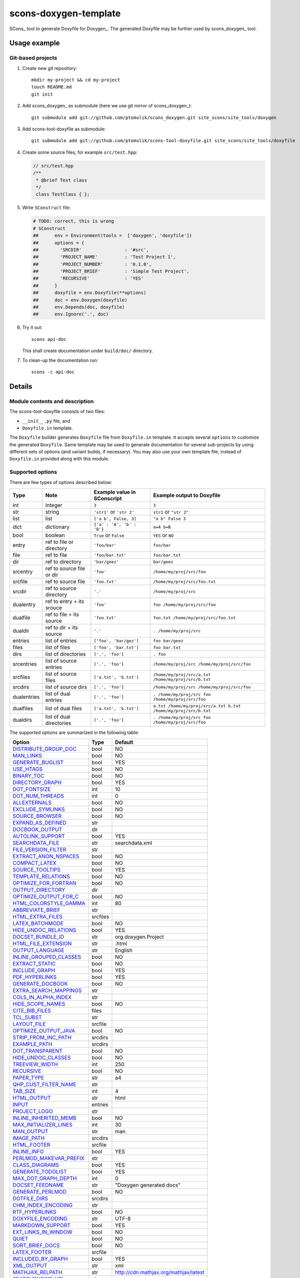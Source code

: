 scons-doxygen-template
======================

SCons_ tool to generate Doxyfile for Doxygen_. The generated Doxyfile may be
further used by scons_doxygen_ tool.

Usage example
-------------

Git-based projects
^^^^^^^^^^^^^^^^^^

#. Create new git repository::

      mkdir my-project && cd my-project
      touch README.md
      git init

#. Add scons_doxygen_ as submodule (here we use git mirror of scons_doxygen_)::

      git submodule add git://github.com/ptomulik/scons_doxygen.git site_scons/site_tools/doxygen

#. Add scons-tool-doxyfile as submodule::

      git submodule add git://github.com/ptomulik/scons-tool-doxyfile.git site_scons/site_tools/doxyfile

#. Create some source files, for example ``src/test.hpp``:

   .. code-block:: cpp

      // src/test.hpp
      /**
       * @brief Test class
       */
       class TestClass { };

#. Write ``SConstruct`` file:

   .. code-block:: python

    # TODO: correct, this is wrong
    # SConstruct
    ##      env = Environment(tools =  ['doxygen', 'doxyfile'])
    ##      options = {
    ##        'SRCDIR'                : '#src',
    ##        'PROJECT_NAME'          : 'Test Project 1',
    ##        'PROJECT_NUMBER'        : '0.1.0',
    ##        'PROJECT_BRIEF'         : 'Simple Test Project',
    ##        'RECURSIVE'             : 'YES'
    ##      }
    ##      doxyfile = env.Doxyfile(**options)
    ##      doc = env.Doxygen(doxyfile)
    ##      env.Depends(doc, doxyfile)
    ##      env.Ignore('.', doc)

#. Try it out::

      scons api-doc

   This shall create documentation under ``build/doc/`` directory.

#. To clean-up the documentation run::

      scons -c api-doc


Details
-------

Module contents and description
^^^^^^^^^^^^^^^^^^^^^^^^^^^^^^^

The scons-tool-doxyfile consists of two files:

* ``__init__.py`` file, and
* ``Doxyfile.in`` template.

The ``Doxyfile`` builder generates ``Doxyfile`` file from ``Doxyfile.in``
template. It accepts several ``options`` to customize the generated
``Doxyfile``. Same template may be used to generate documentation for several
sub-projects by using different sets of options (and variant builds, if
necessary). You may also use your own template file, instead of ``Doxyfile.in``
provided along with this module.


Supported options
^^^^^^^^^^^^^^^^^

There are few types of options described below:

=========== ========================= =========================== ===============================================================
Type        Note                      Example value in SConscript Example output to Doxyfile
=========== ========================= =========================== ===============================================================
int         integer                   ``3``                       ``3``
str         string                    ``'str1'`` or ``'str 2'``   ``str1`` or ``"str 2"``
list        list                      ``['a b', False, 3]``       ``"a b" False 3``
dict        dictionary                ``{'a' : 'A', 'b' : 'B'}``  ``a=A b=B``
bool        boolean                   ``True`` or ``False``       ``YES`` or ``NO``
entry       ref to file or directory  ``'foo/bar'``               ``foo/bar``
file        ref to file               ``'foo/bar.txt'``           ``foo/bar.txt``
dir         ref to directory          ``'bar/geez'``              ``bar/geez``
srcentry    ref to source file or dir ``'foo'``                   ``/home/my/proj/src/foo``
srcfile     ref to source file        ``'foo.txt'``               ``/home/my/proj/src/foo.txt``
srcdir      ref to source directory   ``'.'``                     ``/home/my/proj/src``
dualentry   ref to entry + its srouce ``'foo'``                   ``foo /home/my/proj/src/foo``
dualfile    ref to file + its source  ``'foo.txt'``               ``foo.txt /home/my/proj/src/foo.txt``
dualdir     ref to dir + its source   ``'.'``                     ``. /home/my/proj/src``
entries     list of entries           ``['foo', 'bar/gez']``      ``foo bar/geez``
files       list of files             ``['foo', 'bar.txt']``      ``foo bar.txt``
dirs        list of directories       ``['.', 'foo']``            ``. foo``
srcentries  list of source entries    ``['.', 'foo']``            ``/home/my/proj/src /home/my/proj/src/foo``
srcfiles    list of source files      ``['a.txt', 'b.txt']``      ``/home/my/proj/src/a.txt /home/my/proj/src/b.txt``
srcdirs     list of source dirs       ``['.', 'foo']``            ``/home/my/proj/src /home/my/proj/src/foo``
dualentries list of dual entries      ``['.', 'foo']``            ``. /home/my/proj/src foo /home/my/proj/src/foo``
dualfiles   list of dual files        ``['a.txt', 'b.txt']``      ``a.txt /home/my/proj/src/a.txt b.txt /home/my/proj/src/b.txt``
dualdirs    list of dual directories  ``['.', 'foo']``            ``. /home/my/proj/src foo /home/my/proj/src/foo``
=========== ========================= =========================== ===============================================================



The supported options are summarized in the following table:

======================== ======== =====================================
Option                   Type     Default
======================== ======== =====================================
DISTRIBUTE_GROUP_DOC_    bool     NO
MAN_LINKS_               bool     NO
GENERATE_BUGLIST_        bool     YES
USE_HTAGS_               bool     NO
BINARY_TOC_              bool     NO
DIRECTORY_GRAPH_         bool     YES
DOT_FONTSIZE_            int      10
DOT_NUM_THREADS_         int      0
ALLEXTERNALS_            bool     NO
EXCLUDE_SYMLINKS_        bool     NO
SOURCE_BROWSER_          bool     NO
EXPAND_AS_DEFINED_       str
DOCBOOK_OUTPUT_          dir
AUTOLINK_SUPPORT_        bool     YES
SEARCHDATA_FILE_         str      searchdata.xml
FILE_VERSION_FILTER_     str
EXTRACT_ANON_NSPACES_    bool     NO
COMPACT_LATEX_           bool     NO
SOURCE_TOOLTIPS_         bool     YES
TEMPLATE_RELATIONS_      bool     NO
OPTIMIZE_FOR_FORTRAN_    bool     NO
OUTPUT_DIRECTORY_        dir
OPTIMIZE_OUTPUT_FOR_C_   bool     NO
HTML_COLORSTYLE_GAMMA_   int      80
ABBREVIATE_BRIEF_        str
HTML_EXTRA_FILES_        srcfiles
LATEX_BATCHMODE_         bool     NO
HIDE_UNDOC_RELATIONS_    bool     YES
DOCSET_BUNDLE_ID_        str      org.doxygen.Project
HTML_FILE_EXTENSION_     str      .html
OUTPUT_LANGUAGE_         str      English
INLINE_GROUPED_CLASSES_  bool     NO
EXTRACT_STATIC_          bool     NO
INCLUDE_GRAPH_           bool     YES
PDF_HYPERLINKS_          bool     YES
GENERATE_DOCBOOK_        bool     NO
EXTRA_SEARCH_MAPPINGS_   str
COLS_IN_ALPHA_INDEX_     str
HIDE_SCOPE_NAMES_        bool     NO
CITE_BIB_FILES_          files
TCL_SUBST_               str
LAYOUT_FILE_             srcfile
OPTIMIZE_OUTPUT_JAVA_    bool     NO
STRIP_FROM_INC_PATH_     srcdirs
EXAMPLE_PATH_            srcdirs
DOT_TRANSPARENT_         bool     NO
HIDE_UNDOC_CLASSES_      bool     NO
TREEVIEW_WIDTH_          int      250
RECURSIVE_               bool     NO
PAPER_TYPE_              str      a4
QHP_CUST_FILTER_NAME_    str
TAB_SIZE_                int      4
HTML_OUTPUT_             str      html
INPUT_                   entries
PROJECT_LOGO_            str
INLINE_INHERITED_MEMB_   bool     NO
MAX_INITIALIZER_LINES_   int      30
MAN_OUTPUT_              str      man
IMAGE_PATH_              srcdirs
HTML_FOOTER_             srcfile
INLINE_INFO_             bool     YES
PERLMOD_MAKEVAR_PREFIX_  str
CLASS_DIAGRAMS_          bool     YES
GENERATE_TODOLIST_       bool     YES
MAX_DOT_GRAPH_DEPTH_     int      0
DOCSET_FEEDNAME_         str      "Doxygen generated docs"
GENERATE_PERLMOD_        bool     NO
DOTFILE_DIRS_            srcdirs
CHM_INDEX_ENCODING_      str
RTF_HYPERLINKS_          bool     NO
DOXYFILE_ENCODING_       str      UTF-8
MARKDOWN_SUPPORT_        bool     YES
EXT_LINKS_IN_WINDOW_     bool     NO
QUIET_                   bool     NO
SORT_BRIEF_DOCS_         bool     NO
LATEX_FOOTER_            srcfile
INCLUDED_BY_GRAPH_       bool     YES
XML_OUTPUT_              str      xml
MATHJAX_RELPATH_         str      http://cdn.mathjax.org/mathjax/latest
SEARCHENGINE_URL_        str
GENERATE_LATEX_          bool     YES
XML_SCHEMA_              str
CREATE_SUBDIRS_          bool     NO
GENERATE_DOCSET_         bool     NO
LATEX_SOURCE_CODE_       bool     NO
EXTRACT_PRIVATE_         bool     NO
FILE_PATTERNS_           str
BUILTIN_STL_SUPPORT_     bool     NO
GENERATE_TREEVIEW_       bool     NO
PROJECT_BRIEF_           str
EXTRACT_PACKAGE_         bool     NO
USE_MDFILE_AS_MAINPAGE_  srcfile
QT_AUTOBRIEF_            bool     NO
HIDE_IN_BODY_DOCS_       bool     NO
DOT_MULTI_TARGETS_       bool     NO
VERBATIM_HEADERS_        bool     YES
CALLER_GRAPH_            bool     NO
IGNORE_PREFIX_           str
HIDE_FRIEND_COMPOUNDS_   bool     NO
FILTER_SOURCE_FILES_     bool     NO
EXAMPLE_PATTERNS_        str
ALPHABETICAL_INDEX_      bool     YES
EXAMPLE_RECURSIVE_       bool     NO
UML_LOOK_                bool     NO
GENERATE_QHP_            bool     NO
INCLUDE_FILE_PATTERNS_   str
STRICT_PROTO_MATCHING_   bool     NO
PERL_PATH_               str      /usr/bin/perl
PROJECT_NAME_            str      "My Project"
SEARCH_INCLUDES_         bool     YES
GENERATE_TAGFILE_        file
EXCLUDE_                 srcdirs
LOOKUP_CACHE_SIZE_       int      0
MSCFILE_DIRS_            dirs
DOT_FONTNAME_            str      Helvetica
MAKEINDEX_CMD_NAME_      str      makeindex
BRIEF_MEMBER_DESC_       bool     YES
REFERENCES_RELATION_     bool     NO
MAN_EXTENSION_           str      .3
WARN_IF_UNDOCUMENTED_    bool     YES
INPUT_FILTER_            str
XML_DTD_                 str
LATEX_BIB_STYLE_         str
MATHJAX_CODEFILE_        srcfile
INTERNAL_DOCS_           bool     NO
QCH_FILE_                str
OPTIMIZE_OUTPUT_VHDL_    bool     NO
RTF_OUTPUT_              str      rtf
HHC_LOCATION_            str
MULTILINE_CPP_IS_BRIEF_  bool     NO
HTML_TIMESTAMP_          bool     YES
HTML_HEADER_             srcfile
NSE_NAMES_               bool     OS dependent
LATEX_HEADER_            srcfile
EXTERNAL_PAGES_          bool     YES
GENERATE_HTMLHELP_       bool     NO
GENERATE_ECLIPSEHELP_    bool     NO
EXTERNAL_GROUPS_         bool     YES
FILTER_PATTERNS_         str
HTML_STYLESHEET_         srcfile
SUBGROUPING_             bool     YES
SORT_MEMBERS_CTORS_1ST_  bool     NO
TAGFILES_                str
PREDEFINED_              str
USE_PDFLATEX_            bool     YES
DOT_GRAPH_MAX_NODES_     int      50
ENUM_VALUES_PER_LINE_    int      4
SORT_GROUP_NAMES_        bool     NO
DOT_IMAGE_FORMAT_        str      png
EXTRACT_LOCAL_METHODS_   bool     NO
DOCSET_PUBLISHER_ID_     str      org.doxygen.Publisher
HTML_DYNAMIC_SECTIONS_   bool     NO
UML_LIMIT_NUM_FIELDS_    int      10
HTML_COLORSTYLE_HUE_     int      220
GENERATE_XML_            bool     NO
CPP_CLI_SUPPORT_         bool     NO
QHP_SECT_FILTER_ATTRS_   str
GROUP_GRAPHS_            bool     YES
SEPARATE_MEMBER_PAGES_   bool     NO
PERLMOD_LATEX_           bool     NO
FORMULA_FONTSIZE_        int      10
ALWAYS_DETAILED_SEC_     bool     NO
EXCLUDE_PATTERNS_        str
EXTERNAL_SEARCH_ID_      str
RTF_EXTENSIONS_FILE_     file
LATEX_EXTRA_FILES_       srcfiles
COMPACT_RTF_             bool     NO
ENABLED_SECTIONS_        str
LATEX_HIDE_INDICES_      bool     NO
SHOW_USED_FILES_         bool     YES
ECLIPSE_DOC_ID_          str      org.doxygen.Project
GRAPHICAL_HIERARCHY_     bool     YES
ALIASES_                 str
HTML_COLORSTYLE_SAT_     int      100
WARN_IF_DOC_ERROR_       bool     YES
GENERATE_RTF_            bool     NO
SERVER_BASED_SEARCH_     bool     NO
CHM_FILE_                srcfile
LATEX_CMD_NAME_          str      latex
QHP_NAMESPACE_           str
FORMULA_TRANSPARENT_     bool     YES
INTERACTIVE_SVG_         bool     NO
XML_PROGRAMLISTING_      bool     YES
GENERATE_CHI_            bool     NO
REFERENCES_LINK_SOURCE_  bool     YES
WARN_LOGFILE_            file
FILTER_SOURCE_PATTERNS_  str
TOC_EXPAND_              bool     NO
GENERATE_LEGEND_         bool     YES
PROJECT_NUMBER_          str
HTML_EXTRA_STYLESHEET_   srcfile
SKIP_FUNCTION_MACROS_    bool     YES
SHOW_FILES_              bool     YES
CLASS_GRAPH_             bool     YES
LATEX_OUTPUT_            str      latex
GENERATE_MAN_            bool     NO
SORT_BY_SCOPE_NAME_      bool     NO
CLANG_OPTIONS_           str
INCLUDE_PATH_            srcdirs
MSCGEN_PATH_             str
DOT_CLEANUP_             bool     YES
MATHJAX_FORMAT_          str      HTML-CSS
INPUT_ENCODING_          str      UTF-8
IDL_PROPERTY_SUPPORT_    bool     YES
FULL_PATH_NAMES_         bool     YES
DISABLE_INDEX_           bool     NO
SIP_SUPPORT_             bool     NO
MACRO_EXPANSION_         bool     NO
EXTRACT_ALL_             bool     NO
WARNINGS_                bool     YES
EXTRACT_LOCAL_CLASSES_   bool     YES
REPEAT_BRIEF_            bool     YES
INLINE_SOURCES_          bool     NO
USE_MATHJAX_             bool     NO
EXTENSION_MAPPING_       str
SHORT_NAMES_             bool     NO
DOT_PATH_                str
RTF_STYLESHEET_FILE_     file
TYPEDEF_HIDES_STRUCT_    bool     NO
PERLMOD_PRETTY_          bool     YES
ENABLE_PREPROCESSING_    bool     YES
JAVADOC_AUTOBRIEF_       bool     NO
STRIP_FROM_PATH_         srcdirs
EXCLUDE_SYMBOLS_         str
HTML_INDEX_NUM_ENTRIES_  int      100
GENERATE_AUTOGEN_DEF_    bool     NO
CLANG_ASSISTED_PARSING_  bool     NO
COLLABORATION_GRAPH_     bool     YES
DOCSET_PUBLISHER_NAME_   str      Publisher
QHP_CUST_FILTER_ATTRS_   str
GENERATE_HTML_           bool     YES
CALL_GRAPH_              bool     NO
GENERATE_DEPRECATEDLIST_ bool     YES
SORT_MEMBER_DOCS_        bool     YES
SHOW_INCLUDE_FILES_      bool     YES
WARN_FORMAT_             str      "$file:$line: $text"
WARN_NO_PARAMDOC_        bool     NO
MATHJAX_EXTENSIONS_      str
EXTERNAL_SEARCH_         bool     NO
GENERATE_TESTLIST_       bool     YES
INLINE_SIMPLE_STRUCTS_   bool     NO
DOT_FONTPATH_            srcdir
REFERENCED_BY_RELATION_  bool     NO
HAVE_DOT_                bool     NO
INHERIT_DOCS_            bool     YES
EXTRA_PACKAGES_          str
HIDE_UNDOC_MEMBERS_      bool     NO
FORCE_LOCAL_INCLUDES_    bool     NO
SHOW_NAMESPACES_         bool     YES
QHP_VIRTUAL_FOLDER_      str      doc
EXPAND_ONLY_PREDEF_      bool     NO
SEARCHENGINE_            bool     YES
STRIP_CODE_COMMENTS_     bool     YES
QHG_LOCATION_            str
======================== ======== =====================================

.. _DISTRIBUTE_GROUP_DOC: http://www.stack.nl/~dimitri/doxygen/manual/config.html#cfg_distribute_group_doc
.. _MAN_LINKS: http://www.stack.nl/~dimitri/doxygen/manual/config.html#cfg_man_links
.. _GENERATE_BUGLIST: http://www.stack.nl/~dimitri/doxygen/manual/config.html#cfg_generate_buglist
.. _USE_HTAGS: http://www.stack.nl/~dimitri/doxygen/manual/config.html#cfg_use_htags
.. _BINARY_TOC: http://www.stack.nl/~dimitri/doxygen/manual/config.html#cfg_binary_toc
.. _DIRECTORY_GRAPH: http://www.stack.nl/~dimitri/doxygen/manual/config.html#cfg_directory_graph
.. _DOT_FONTSIZE: http://www.stack.nl/~dimitri/doxygen/manual/config.html#cfg_dot_fontsize
.. _DOT_NUM_THREADS: http://www.stack.nl/~dimitri/doxygen/manual/config.html#cfg_dot_num_threads
.. _ALLEXTERNALS: http://www.stack.nl/~dimitri/doxygen/manual/config.html#cfg_allexternals
.. _EXCLUDE_SYMLINKS: http://www.stack.nl/~dimitri/doxygen/manual/config.html#cfg_exclude_symlinks
.. _SOURCE_BROWSER: http://www.stack.nl/~dimitri/doxygen/manual/config.html#cfg_source_browser
.. _EXPAND_AS_DEFINED: http://www.stack.nl/~dimitri/doxygen/manual/config.html#cfg_expand_as_defined
.. _DOCBOOK_OUTPUT: http://www.stack.nl/~dimitri/doxygen/manual/config.html#cfg_docbook_output
.. _AUTOLINK_SUPPORT: http://www.stack.nl/~dimitri/doxygen/manual/config.html#cfg_autolink_support
.. _SEARCHDATA_FILE: http://www.stack.nl/~dimitri/doxygen/manual/config.html#cfg_searchdata_file
.. _FILE_VERSION_FILTER: http://www.stack.nl/~dimitri/doxygen/manual/config.html#cfg_file_version_filter
.. _EXTRACT_ANON_NSPACES: http://www.stack.nl/~dimitri/doxygen/manual/config.html#cfg_extract_anon_nspaces
.. _COMPACT_LATEX: http://www.stack.nl/~dimitri/doxygen/manual/config.html#cfg_compact_latex
.. _SOURCE_TOOLTIPS: http://www.stack.nl/~dimitri/doxygen/manual/config.html#cfg_source_tooltips
.. _TEMPLATE_RELATIONS: http://www.stack.nl/~dimitri/doxygen/manual/config.html#cfg_template_relations
.. _OPTIMIZE_FOR_FORTRAN: http://www.stack.nl/~dimitri/doxygen/manual/config.html#cfg_optimize_for_fortran
.. _OUTPUT_DIRECTORY: http://www.stack.nl/~dimitri/doxygen/manual/config.html#cfg_output_directory
.. _OPTIMIZE_OUTPUT_FOR_C: http://www.stack.nl/~dimitri/doxygen/manual/config.html#cfg_optimize_output_for_c
.. _HTML_COLORSTYLE_GAMMA: http://www.stack.nl/~dimitri/doxygen/manual/config.html#cfg_html_colorstyle_gamma
.. _ABBREVIATE_BRIEF: http://www.stack.nl/~dimitri/doxygen/manual/config.html#cfg_abbreviate_brief
.. _HTML_EXTRA_FILES: http://www.stack.nl/~dimitri/doxygen/manual/config.html#cfg_html_extra_files
.. _LATEX_BATCHMODE: http://www.stack.nl/~dimitri/doxygen/manual/config.html#cfg_latex_batchmode
.. _HIDE_UNDOC_RELATIONS: http://www.stack.nl/~dimitri/doxygen/manual/config.html#cfg_hide_undoc_relations
.. _DOCSET_BUNDLE_ID: http://www.stack.nl/~dimitri/doxygen/manual/config.html#cfg_docset_bundle_id
.. _HTML_FILE_EXTENSION: http://www.stack.nl/~dimitri/doxygen/manual/config.html#cfg_html_file_extension
.. _OUTPUT_LANGUAGE: http://www.stack.nl/~dimitri/doxygen/manual/config.html#cfg_output_language
.. _INLINE_GROUPED_CLASSES: http://www.stack.nl/~dimitri/doxygen/manual/config.html#cfg_inline_grouped_classes
.. _EXTRACT_STATIC: http://www.stack.nl/~dimitri/doxygen/manual/config.html#cfg_extract_static
.. _INCLUDE_GRAPH: http://www.stack.nl/~dimitri/doxygen/manual/config.html#cfg_include_graph
.. _PDF_HYPERLINKS: http://www.stack.nl/~dimitri/doxygen/manual/config.html#cfg_pdf_hyperlinks
.. _GENERATE_DOCBOOK: http://www.stack.nl/~dimitri/doxygen/manual/config.html#cfg_generate_docbook
.. _EXTRA_SEARCH_MAPPINGS: http://www.stack.nl/~dimitri/doxygen/manual/config.html#cfg_extra_search_mappings
.. _COLS_IN_ALPHA_INDEX: http://www.stack.nl/~dimitri/doxygen/manual/config.html#cfg_cols_in_alpha_index
.. _HIDE_SCOPE_NAMES: http://www.stack.nl/~dimitri/doxygen/manual/config.html#cfg_hide_scope_names
.. _CITE_BIB_FILES: http://www.stack.nl/~dimitri/doxygen/manual/config.html#cfg_cite_bib_files
.. _TCL_SUBST: http://www.stack.nl/~dimitri/doxygen/manual/config.html#cfg_tcl_subst
.. _LAYOUT_FILE: http://www.stack.nl/~dimitri/doxygen/manual/config.html#cfg_layout_file
.. _OPTIMIZE_OUTPUT_JAVA: http://www.stack.nl/~dimitri/doxygen/manual/config.html#cfg_optimize_output_java
.. _STRIP_FROM_INC_PATH: http://www.stack.nl/~dimitri/doxygen/manual/config.html#cfg_strip_from_inc_path
.. _EXAMPLE_PATH: http://www.stack.nl/~dimitri/doxygen/manual/config.html#cfg_example_path
.. _DOT_TRANSPARENT: http://www.stack.nl/~dimitri/doxygen/manual/config.html#cfg_dot_transparent
.. _HIDE_UNDOC_CLASSES: http://www.stack.nl/~dimitri/doxygen/manual/config.html#cfg_hide_undoc_classes
.. _TREEVIEW_WIDTH: http://www.stack.nl/~dimitri/doxygen/manual/config.html#cfg_treeview_width
.. _RECURSIVE: http://www.stack.nl/~dimitri/doxygen/manual/config.html#cfg_recursive
.. _PAPER_TYPE: http://www.stack.nl/~dimitri/doxygen/manual/config.html#cfg_paper_type
.. _QHP_CUST_FILTER_NAME: http://www.stack.nl/~dimitri/doxygen/manual/config.html#cfg_qhp_cust_filter_name
.. _TAB_SIZE: http://www.stack.nl/~dimitri/doxygen/manual/config.html#cfg_tab_size
.. _HTML_OUTPUT: http://www.stack.nl/~dimitri/doxygen/manual/config.html#cfg_html_output
.. _INPUT: http://www.stack.nl/~dimitri/doxygen/manual/config.html#cfg_input
.. _PROJECT_LOGO: http://www.stack.nl/~dimitri/doxygen/manual/config.html#cfg_project_logo
.. _INLINE_INHERITED_MEMB: http://www.stack.nl/~dimitri/doxygen/manual/config.html#cfg_inline_inherited_memb
.. _MAX_INITIALIZER_LINES: http://www.stack.nl/~dimitri/doxygen/manual/config.html#cfg_max_initializer_lines
.. _MAN_OUTPUT: http://www.stack.nl/~dimitri/doxygen/manual/config.html#cfg_man_output
.. _IMAGE_PATH: http://www.stack.nl/~dimitri/doxygen/manual/config.html#cfg_image_path
.. _HTML_FOOTER: http://www.stack.nl/~dimitri/doxygen/manual/config.html#cfg_html_footer
.. _INLINE_INFO: http://www.stack.nl/~dimitri/doxygen/manual/config.html#cfg_inline_info
.. _PERLMOD_MAKEVAR_PREFIX: http://www.stack.nl/~dimitri/doxygen/manual/config.html#cfg_perlmod_makevar_prefix
.. _CLASS_DIAGRAMS: http://www.stack.nl/~dimitri/doxygen/manual/config.html#cfg_class_diagrams
.. _GENERATE_TODOLIST: http://www.stack.nl/~dimitri/doxygen/manual/config.html#cfg_generate_todolist
.. _MAX_DOT_GRAPH_DEPTH: http://www.stack.nl/~dimitri/doxygen/manual/config.html#cfg_max_dot_graph_depth
.. _DOCSET_FEEDNAME: http://www.stack.nl/~dimitri/doxygen/manual/config.html#cfg_docset_feedname
.. _GENERATE_PERLMOD: http://www.stack.nl/~dimitri/doxygen/manual/config.html#cfg_generate_perlmod
.. _DOTFILE_DIRS: http://www.stack.nl/~dimitri/doxygen/manual/config.html#cfg_dotfile_dirs
.. _CHM_INDEX_ENCODING: http://www.stack.nl/~dimitri/doxygen/manual/config.html#cfg_chm_index_encoding
.. _RTF_HYPERLINKS: http://www.stack.nl/~dimitri/doxygen/manual/config.html#cfg_rtf_hyperlinks
.. _DOXYFILE_ENCODING: http://www.stack.nl/~dimitri/doxygen/manual/config.html#cfg_doxyfile_encoding
.. _MARKDOWN_SUPPORT: http://www.stack.nl/~dimitri/doxygen/manual/config.html#cfg_markdown_support
.. _EXT_LINKS_IN_WINDOW: http://www.stack.nl/~dimitri/doxygen/manual/config.html#cfg_ext_links_in_window
.. _QUIET: http://www.stack.nl/~dimitri/doxygen/manual/config.html#cfg_quiet
.. _SORT_BRIEF_DOCS: http://www.stack.nl/~dimitri/doxygen/manual/config.html#cfg_sort_brief_docs
.. _LATEX_FOOTER: http://www.stack.nl/~dimitri/doxygen/manual/config.html#cfg_latex_footer
.. _INCLUDED_BY_GRAPH: http://www.stack.nl/~dimitri/doxygen/manual/config.html#cfg_included_by_graph
.. _XML_OUTPUT: http://www.stack.nl/~dimitri/doxygen/manual/config.html#cfg_xml_output
.. _MATHJAX_RELPATH: http://www.stack.nl/~dimitri/doxygen/manual/config.html#cfg_mathjax_relpath
.. _SEARCHENGINE_URL: http://www.stack.nl/~dimitri/doxygen/manual/config.html#cfg_searchengine_url
.. _GENERATE_LATEX: http://www.stack.nl/~dimitri/doxygen/manual/config.html#cfg_generate_latex
.. _XML_SCHEMA: http://www.stack.nl/~dimitri/doxygen/manual/config.html#cfg_xml_schema
.. _CREATE_SUBDIRS: http://www.stack.nl/~dimitri/doxygen/manual/config.html#cfg_create_subdirs
.. _GENERATE_DOCSET: http://www.stack.nl/~dimitri/doxygen/manual/config.html#cfg_generate_docset
.. _LATEX_SOURCE_CODE: http://www.stack.nl/~dimitri/doxygen/manual/config.html#cfg_latex_source_code
.. _EXTRACT_PRIVATE: http://www.stack.nl/~dimitri/doxygen/manual/config.html#cfg_extract_private
.. _FILE_PATTERNS: http://www.stack.nl/~dimitri/doxygen/manual/config.html#cfg_file_patterns
.. _BUILTIN_STL_SUPPORT: http://www.stack.nl/~dimitri/doxygen/manual/config.html#cfg_builtin_stl_support
.. _GENERATE_TREEVIEW: http://www.stack.nl/~dimitri/doxygen/manual/config.html#cfg_generate_treeview
.. _PROJECT_BRIEF: http://www.stack.nl/~dimitri/doxygen/manual/config.html#cfg_project_brief
.. _EXTRACT_PACKAGE: http://www.stack.nl/~dimitri/doxygen/manual/config.html#cfg_extract_package
.. _USE_MDFILE_AS_MAINPAGE: http://www.stack.nl/~dimitri/doxygen/manual/config.html#cfg_use_mdfile_as_mainpage
.. _QT_AUTOBRIEF: http://www.stack.nl/~dimitri/doxygen/manual/config.html#cfg_qt_autobrief
.. _HIDE_IN_BODY_DOCS: http://www.stack.nl/~dimitri/doxygen/manual/config.html#cfg_hide_in_body_docs
.. _DOT_MULTI_TARGETS: http://www.stack.nl/~dimitri/doxygen/manual/config.html#cfg_dot_multi_targets
.. _VERBATIM_HEADERS: http://www.stack.nl/~dimitri/doxygen/manual/config.html#cfg_verbatim_headers
.. _CALLER_GRAPH: http://www.stack.nl/~dimitri/doxygen/manual/config.html#cfg_caller_graph
.. _IGNORE_PREFIX: http://www.stack.nl/~dimitri/doxygen/manual/config.html#cfg_ignore_prefix
.. _HIDE_FRIEND_COMPOUNDS: http://www.stack.nl/~dimitri/doxygen/manual/config.html#cfg_hide_friend_compounds
.. _FILTER_SOURCE_FILES: http://www.stack.nl/~dimitri/doxygen/manual/config.html#cfg_filter_source_files
.. _EXAMPLE_PATTERNS: http://www.stack.nl/~dimitri/doxygen/manual/config.html#cfg_example_patterns
.. _ALPHABETICAL_INDEX: http://www.stack.nl/~dimitri/doxygen/manual/config.html#cfg_alphabetical_index
.. _EXAMPLE_RECURSIVE: http://www.stack.nl/~dimitri/doxygen/manual/config.html#cfg_example_recursive
.. _UML_LOOK: http://www.stack.nl/~dimitri/doxygen/manual/config.html#cfg_uml_look
.. _GENERATE_QHP: http://www.stack.nl/~dimitri/doxygen/manual/config.html#cfg_generate_qhp
.. _INCLUDE_FILE_PATTERNS: http://www.stack.nl/~dimitri/doxygen/manual/config.html#cfg_include_file_patterns
.. _STRICT_PROTO_MATCHING: http://www.stack.nl/~dimitri/doxygen/manual/config.html#cfg_strict_proto_matching
.. _PERL_PATH: http://www.stack.nl/~dimitri/doxygen/manual/config.html#cfg_perl_path
.. _PROJECT_NAME: http://www.stack.nl/~dimitri/doxygen/manual/config.html#cfg_project_name
.. _SEARCH_INCLUDES: http://www.stack.nl/~dimitri/doxygen/manual/config.html#cfg_search_includes
.. _GENERATE_TAGFILE: http://www.stack.nl/~dimitri/doxygen/manual/config.html#cfg_generate_tagfile
.. _EXCLUDE: http://www.stack.nl/~dimitri/doxygen/manual/config.html#cfg_exclude
.. _LOOKUP_CACHE_SIZE: http://www.stack.nl/~dimitri/doxygen/manual/config.html#cfg_lookup_cache_size
.. _MSCFILE_DIRS: http://www.stack.nl/~dimitri/doxygen/manual/config.html#cfg_mscfile_dirs
.. _DOT_FONTNAME: http://www.stack.nl/~dimitri/doxygen/manual/config.html#cfg_dot_fontname
.. _MAKEINDEX_CMD_NAME: http://www.stack.nl/~dimitri/doxygen/manual/config.html#cfg_makeindex_cmd_name
.. _BRIEF_MEMBER_DESC: http://www.stack.nl/~dimitri/doxygen/manual/config.html#cfg_brief_member_desc
.. _REFERENCES_RELATION: http://www.stack.nl/~dimitri/doxygen/manual/config.html#cfg_references_relation
.. _MAN_EXTENSION: http://www.stack.nl/~dimitri/doxygen/manual/config.html#cfg_man_extension
.. _WARN_IF_UNDOCUMENTED: http://www.stack.nl/~dimitri/doxygen/manual/config.html#cfg_warn_if_undocumented
.. _INPUT_FILTER: http://www.stack.nl/~dimitri/doxygen/manual/config.html#cfg_input_filter
.. _XML_DTD: http://www.stack.nl/~dimitri/doxygen/manual/config.html#cfg_xml_dtd
.. _LATEX_BIB_STYLE: http://www.stack.nl/~dimitri/doxygen/manual/config.html#cfg_latex_bib_style
.. _MATHJAX_CODEFILE: http://www.stack.nl/~dimitri/doxygen/manual/config.html#cfg_mathjax_codefile
.. _INTERNAL_DOCS: http://www.stack.nl/~dimitri/doxygen/manual/config.html#cfg_internal_docs
.. _QCH_FILE: http://www.stack.nl/~dimitri/doxygen/manual/config.html#cfg_qch_file
.. _OPTIMIZE_OUTPUT_VHDL: http://www.stack.nl/~dimitri/doxygen/manual/config.html#cfg_optimize_output_vhdl
.. _RTF_OUTPUT: http://www.stack.nl/~dimitri/doxygen/manual/config.html#cfg_rtf_output
.. _HHC_LOCATION: http://www.stack.nl/~dimitri/doxygen/manual/config.html#cfg_hhc_location
.. _MULTILINE_CPP_IS_BRIEF: http://www.stack.nl/~dimitri/doxygen/manual/config.html#cfg_multiline_cpp_is_brief
.. _HTML_TIMESTAMP: http://www.stack.nl/~dimitri/doxygen/manual/config.html#cfg_html_timestamp
.. _HTML_HEADER: http://www.stack.nl/~dimitri/doxygen/manual/config.html#cfg_html_header
.. _NSE_NAMES: http://www.stack.nl/~dimitri/doxygen/manual/config.html#cfg_case_sense_names
.. _LATEX_HEADER: http://www.stack.nl/~dimitri/doxygen/manual/config.html#cfg_latex_header
.. _EXTERNAL_PAGES: http://www.stack.nl/~dimitri/doxygen/manual/config.html#cfg_external_pages
.. _GENERATE_HTMLHELP: http://www.stack.nl/~dimitri/doxygen/manual/config.html#cfg_generate_htmlhelp
.. _GENERATE_ECLIPSEHELP: http://www.stack.nl/~dimitri/doxygen/manual/config.html#cfg_generate_eclipsehelp
.. _EXTERNAL_GROUPS: http://www.stack.nl/~dimitri/doxygen/manual/config.html#cfg_external_groups
.. _FILTER_PATTERNS: http://www.stack.nl/~dimitri/doxygen/manual/config.html#cfg_filter_patterns
.. _HTML_STYLESHEET: http://www.stack.nl/~dimitri/doxygen/manual/config.html#cfg_html_stylesheet
.. _SUBGROUPING: http://www.stack.nl/~dimitri/doxygen/manual/config.html#cfg_subgrouping
.. _SORT_MEMBERS_CTORS_1ST: http://www.stack.nl/~dimitri/doxygen/manual/config.html#cfg_sort_members_ctors_1st
.. _TAGFILES: http://www.stack.nl/~dimitri/doxygen/manual/config.html#cfg_tagfiles
.. _PREDEFINED: http://www.stack.nl/~dimitri/doxygen/manual/config.html#cfg_predefined
.. _USE_PDFLATEX: http://www.stack.nl/~dimitri/doxygen/manual/config.html#cfg_use_pdflatex
.. _DOT_GRAPH_MAX_NODES: http://www.stack.nl/~dimitri/doxygen/manual/config.html#cfg_dot_graph_max_nodes
.. _ENUM_VALUES_PER_LINE: http://www.stack.nl/~dimitri/doxygen/manual/config.html#cfg_enum_values_per_line
.. _SORT_GROUP_NAMES: http://www.stack.nl/~dimitri/doxygen/manual/config.html#cfg_sort_group_names
.. _DOT_IMAGE_FORMAT: http://www.stack.nl/~dimitri/doxygen/manual/config.html#cfg_dot_image_format
.. _EXTRACT_LOCAL_METHODS: http://www.stack.nl/~dimitri/doxygen/manual/config.html#cfg_extract_local_methods
.. _DOCSET_PUBLISHER_ID: http://www.stack.nl/~dimitri/doxygen/manual/config.html#cfg_docset_publisher_id
.. _HTML_DYNAMIC_SECTIONS: http://www.stack.nl/~dimitri/doxygen/manual/config.html#cfg_html_dynamic_sections
.. _UML_LIMIT_NUM_FIELDS: http://www.stack.nl/~dimitri/doxygen/manual/config.html#cfg_uml_limit_num_fields
.. _HTML_COLORSTYLE_HUE: http://www.stack.nl/~dimitri/doxygen/manual/config.html#cfg_html_colorstyle_hue
.. _GENERATE_XML: http://www.stack.nl/~dimitri/doxygen/manual/config.html#cfg_generate_xml
.. _CPP_CLI_SUPPORT: http://www.stack.nl/~dimitri/doxygen/manual/config.html#cfg_cpp_cli_support
.. _QHP_SECT_FILTER_ATTRS: http://www.stack.nl/~dimitri/doxygen/manual/config.html#cfg_qhp_sect_filter_attrs
.. _GROUP_GRAPHS: http://www.stack.nl/~dimitri/doxygen/manual/config.html#cfg_group_graphs
.. _SEPARATE_MEMBER_PAGES: http://www.stack.nl/~dimitri/doxygen/manual/config.html#cfg_separate_member_pages
.. _PERLMOD_LATEX: http://www.stack.nl/~dimitri/doxygen/manual/config.html#cfg_perlmod_latex
.. _FORMULA_FONTSIZE: http://www.stack.nl/~dimitri/doxygen/manual/config.html#cfg_formula_fontsize
.. _ALWAYS_DETAILED_SEC: http://www.stack.nl/~dimitri/doxygen/manual/config.html#cfg_always_detailed_sec
.. _EXCLUDE_PATTERNS: http://www.stack.nl/~dimitri/doxygen/manual/config.html#cfg_exclude_patterns
.. _EXTERNAL_SEARCH_ID: http://www.stack.nl/~dimitri/doxygen/manual/config.html#cfg_external_search_id
.. _RTF_EXTENSIONS_FILE: http://www.stack.nl/~dimitri/doxygen/manual/config.html#cfg_rtf_extensions_file
.. _LATEX_EXTRA_FILES: http://www.stack.nl/~dimitri/doxygen/manual/config.html#cfg_latex_extra_files
.. _COMPACT_RTF: http://www.stack.nl/~dimitri/doxygen/manual/config.html#cfg_compact_rtf
.. _ENABLED_SECTIONS: http://www.stack.nl/~dimitri/doxygen/manual/config.html#cfg_enabled_sections
.. _LATEX_HIDE_INDICES: http://www.stack.nl/~dimitri/doxygen/manual/config.html#cfg_latex_hide_indices
.. _SHOW_USED_FILES: http://www.stack.nl/~dimitri/doxygen/manual/config.html#cfg_show_used_files
.. _ECLIPSE_DOC_ID: http://www.stack.nl/~dimitri/doxygen/manual/config.html#cfg_eclipse_doc_id
.. _GRAPHICAL_HIERARCHY: http://www.stack.nl/~dimitri/doxygen/manual/config.html#cfg_graphical_hierarchy
.. _ALIASES: http://www.stack.nl/~dimitri/doxygen/manual/config.html#cfg_aliases
.. _HTML_COLORSTYLE_SAT: http://www.stack.nl/~dimitri/doxygen/manual/config.html#cfg_html_colorstyle_sat
.. _WARN_IF_DOC_ERROR: http://www.stack.nl/~dimitri/doxygen/manual/config.html#cfg_warn_if_doc_error
.. _GENERATE_RTF: http://www.stack.nl/~dimitri/doxygen/manual/config.html#cfg_generate_rtf
.. _SERVER_BASED_SEARCH: http://www.stack.nl/~dimitri/doxygen/manual/config.html#cfg_server_based_search
.. _CHM_FILE: http://www.stack.nl/~dimitri/doxygen/manual/config.html#cfg_chm_file
.. _LATEX_CMD_NAME: http://www.stack.nl/~dimitri/doxygen/manual/config.html#cfg_latex_cmd_name
.. _QHP_NAMESPACE: http://www.stack.nl/~dimitri/doxygen/manual/config.html#cfg_qhp_namespace
.. _FORMULA_TRANSPARENT: http://www.stack.nl/~dimitri/doxygen/manual/config.html#cfg_formula_transparent
.. _INTERACTIVE_SVG: http://www.stack.nl/~dimitri/doxygen/manual/config.html#cfg_interactive_svg
.. _XML_PROGRAMLISTING: http://www.stack.nl/~dimitri/doxygen/manual/config.html#cfg_xml_programlisting
.. _GENERATE_CHI: http://www.stack.nl/~dimitri/doxygen/manual/config.html#cfg_generate_chi
.. _REFERENCES_LINK_SOURCE: http://www.stack.nl/~dimitri/doxygen/manual/config.html#cfg_references_link_source
.. _WARN_LOGFILE: http://www.stack.nl/~dimitri/doxygen/manual/config.html#cfg_warn_logfile
.. _FILTER_SOURCE_PATTERNS: http://www.stack.nl/~dimitri/doxygen/manual/config.html#cfg_filter_source_patterns
.. _TOC_EXPAND: http://www.stack.nl/~dimitri/doxygen/manual/config.html#cfg_toc_expand
.. _GENERATE_LEGEND: http://www.stack.nl/~dimitri/doxygen/manual/config.html#cfg_generate_legend
.. _PROJECT_NUMBER: http://www.stack.nl/~dimitri/doxygen/manual/config.html#cfg_project_number
.. _HTML_EXTRA_STYLESHEET: http://www.stack.nl/~dimitri/doxygen/manual/config.html#cfg_html_extra_stylesheet
.. _SKIP_FUNCTION_MACROS: http://www.stack.nl/~dimitri/doxygen/manual/config.html#cfg_skip_function_macros
.. _SHOW_FILES: http://www.stack.nl/~dimitri/doxygen/manual/config.html#cfg_show_files
.. _CLASS_GRAPH: http://www.stack.nl/~dimitri/doxygen/manual/config.html#cfg_class_graph
.. _LATEX_OUTPUT: http://www.stack.nl/~dimitri/doxygen/manual/config.html#cfg_latex_output
.. _GENERATE_MAN: http://www.stack.nl/~dimitri/doxygen/manual/config.html#cfg_generate_man
.. _SORT_BY_SCOPE_NAME: http://www.stack.nl/~dimitri/doxygen/manual/config.html#cfg_sort_by_scope_name
.. _CLANG_OPTIONS: http://www.stack.nl/~dimitri/doxygen/manual/config.html#cfg_clang_options
.. _INCLUDE_PATH: http://www.stack.nl/~dimitri/doxygen/manual/config.html#cfg_include_path
.. _MSCGEN_PATH: http://www.stack.nl/~dimitri/doxygen/manual/config.html#cfg_mscgen_path
.. _DOT_CLEANUP: http://www.stack.nl/~dimitri/doxygen/manual/config.html#cfg_dot_cleanup
.. _MATHJAX_FORMAT: http://www.stack.nl/~dimitri/doxygen/manual/config.html#cfg_mathjax_format
.. _INPUT_ENCODING: http://www.stack.nl/~dimitri/doxygen/manual/config.html#cfg_input_encoding
.. _IDL_PROPERTY_SUPPORT: http://www.stack.nl/~dimitri/doxygen/manual/config.html#cfg_idl_property_support
.. _FULL_PATH_NAMES: http://www.stack.nl/~dimitri/doxygen/manual/config.html#cfg_full_path_names
.. _DISABLE_INDEX: http://www.stack.nl/~dimitri/doxygen/manual/config.html#cfg_disable_index
.. _SIP_SUPPORT: http://www.stack.nl/~dimitri/doxygen/manual/config.html#cfg_sip_support
.. _MACRO_EXPANSION: http://www.stack.nl/~dimitri/doxygen/manual/config.html#cfg_macro_expansion
.. _EXTRACT_ALL: http://www.stack.nl/~dimitri/doxygen/manual/config.html#cfg_extract_all
.. _WARNINGS: http://www.stack.nl/~dimitri/doxygen/manual/config.html#cfg_warnings
.. _EXTRACT_LOCAL_CLASSES: http://www.stack.nl/~dimitri/doxygen/manual/config.html#cfg_extract_local_classes
.. _REPEAT_BRIEF: http://www.stack.nl/~dimitri/doxygen/manual/config.html#cfg_repeat_brief
.. _INLINE_SOURCES: http://www.stack.nl/~dimitri/doxygen/manual/config.html#cfg_inline_sources
.. _USE_MATHJAX: http://www.stack.nl/~dimitri/doxygen/manual/config.html#cfg_use_mathjax
.. _EXTENSION_MAPPING: http://www.stack.nl/~dimitri/doxygen/manual/config.html#cfg_extension_mapping
.. _SHORT_NAMES: http://www.stack.nl/~dimitri/doxygen/manual/config.html#cfg_short_names
.. _DOT_PATH: http://www.stack.nl/~dimitri/doxygen/manual/config.html#cfg_dot_path
.. _RTF_STYLESHEET_FILE: http://www.stack.nl/~dimitri/doxygen/manual/config.html#cfg_rtf_stylesheet_file
.. _TYPEDEF_HIDES_STRUCT: http://www.stack.nl/~dimitri/doxygen/manual/config.html#cfg_typedef_hides_struct
.. _PERLMOD_PRETTY: http://www.stack.nl/~dimitri/doxygen/manual/config.html#cfg_perlmod_pretty
.. _ENABLE_PREPROCESSING: http://www.stack.nl/~dimitri/doxygen/manual/config.html#cfg_enable_preprocessing
.. _JAVADOC_AUTOBRIEF: http://www.stack.nl/~dimitri/doxygen/manual/config.html#cfg_javadoc_autobrief
.. _STRIP_FROM_PATH: http://www.stack.nl/~dimitri/doxygen/manual/config.html#cfg_strip_from_path
.. _EXCLUDE_SYMBOLS: http://www.stack.nl/~dimitri/doxygen/manual/config.html#cfg_exclude_symbols
.. _HTML_INDEX_NUM_ENTRIES: http://www.stack.nl/~dimitri/doxygen/manual/config.html#cfg_html_index_num_entries
.. _GENERATE_AUTOGEN_DEF: http://www.stack.nl/~dimitri/doxygen/manual/config.html#cfg_generate_autogen_def
.. _CLANG_ASSISTED_PARSING: http://www.stack.nl/~dimitri/doxygen/manual/config.html#cfg_clang_assisted_parsing
.. _COLLABORATION_GRAPH: http://www.stack.nl/~dimitri/doxygen/manual/config.html#cfg_collaboration_graph
.. _DOCSET_PUBLISHER_NAME: http://www.stack.nl/~dimitri/doxygen/manual/config.html#cfg_docset_publisher_name
.. _QHP_CUST_FILTER_ATTRS: http://www.stack.nl/~dimitri/doxygen/manual/config.html#cfg_qhp_cust_filter_attrs
.. _GENERATE_HTML: http://www.stack.nl/~dimitri/doxygen/manual/config.html#cfg_generate_html
.. _CALL_GRAPH: http://www.stack.nl/~dimitri/doxygen/manual/config.html#cfg_call_graph
.. _GENERATE_DEPRECATEDLIST: http://www.stack.nl/~dimitri/doxygen/manual/config.html#cfg_generate_deprecatedlist
.. _SORT_MEMBER_DOCS: http://www.stack.nl/~dimitri/doxygen/manual/config.html#cfg_sort_member_docs
.. _SHOW_INCLUDE_FILES: http://www.stack.nl/~dimitri/doxygen/manual/config.html#cfg_show_include_files
.. _WARN_FORMAT: http://www.stack.nl/~dimitri/doxygen/manual/config.html#cfg_warn_format
.. _WARN_NO_PARAMDOC: http://www.stack.nl/~dimitri/doxygen/manual/config.html#cfg_warn_no_paramdoc
.. _MATHJAX_EXTENSIONS: http://www.stack.nl/~dimitri/doxygen/manual/config.html#cfg_mathjax_extensions
.. _EXTERNAL_SEARCH: http://www.stack.nl/~dimitri/doxygen/manual/config.html#cfg_external_search
.. _GENERATE_TESTLIST: http://www.stack.nl/~dimitri/doxygen/manual/config.html#cfg_generate_testlist
.. _INLINE_SIMPLE_STRUCTS: http://www.stack.nl/~dimitri/doxygen/manual/config.html#cfg_inline_simple_structs
.. _DOT_FONTPATH: http://www.stack.nl/~dimitri/doxygen/manual/config.html#cfg_dot_fontpath
.. _REFERENCED_BY_RELATION: http://www.stack.nl/~dimitri/doxygen/manual/config.html#cfg_referenced_by_relation
.. _HAVE_DOT: http://www.stack.nl/~dimitri/doxygen/manual/config.html#cfg_have_dot
.. _INHERIT_DOCS: http://www.stack.nl/~dimitri/doxygen/manual/config.html#cfg_inherit_docs
.. _EXTRA_PACKAGES: http://www.stack.nl/~dimitri/doxygen/manual/config.html#cfg_extra_packages
.. _HIDE_UNDOC_MEMBERS: http://www.stack.nl/~dimitri/doxygen/manual/config.html#cfg_hide_undoc_members
.. _FORCE_LOCAL_INCLUDES: http://www.stack.nl/~dimitri/doxygen/manual/config.html#cfg_force_local_includes
.. _SHOW_NAMESPACES: http://www.stack.nl/~dimitri/doxygen/manual/config.html#cfg_show_namespaces
.. _QHP_VIRTUAL_FOLDER: http://www.stack.nl/~dimitri/doxygen/manual/config.html#cfg_qhp_virtual_folder
.. _EXPAND_ONLY_PREDEF: http://www.stack.nl/~dimitri/doxygen/manual/config.html#cfg_expand_only_predef
.. _SEARCHENGINE: http://www.stack.nl/~dimitri/doxygen/manual/config.html#cfg_searchengine
.. _STRIP_CODE_COMMENTS: http://www.stack.nl/~dimitri/doxygen/manual/config.html#cfg_strip_code_comments
.. _QHG_LOCATION: http://www.stack.nl/~dimitri/doxygen/manual/config.html#cfg_qhg_location


LICENSE
-------

Copyright (c) 2013 by Pawel Tomulik <ptomulik@meil.pw.edu.pl>

Permission is hereby granted, free of charge, to any person obtaining a copy
of this software and associated documentation files (the "Software"), to deal
in the Software without restriction, including without limitation the rights
to use, copy, modify, merge, publish, distribute, sublicense, and/or sell
copies of the Software, and to permit persons to whom the Software is
furnished to do so, subject to the following conditions:

The above copyright notice and this permission notice shall be included in all
copies or substantial portions of the Software.

THE SOFTWARE IS PROVIDED "AS IS", WITHOUT WARRANTY OF ANY KIND, EXPRESS OR
IMPLIED, INCLUDING BUT NOT LIMITED TO THE WARRANTIES OF MERCHANTABILITY,
FITNESS FOR A PARTICULAR PURPOSE AND NONINFRINGEMENT. IN NO EVENT SHALL THE
AUTHORS OR COPYRIGHT HOLDERS BE LIABLE FOR ANY CLAIM, DAMAGES OR OTHER
LIABILITY, WHETHER IN AN ACTION OF CONTRACT, TORT OR OTHERWISE, ARISING FROM,
OUT OF OR IN CONNECTION WITH THE SOFTWARE OR THE USE OR OTHER DEALINGS IN THE
SOFTWARE

.. <!--- vim: set expandtab tabstop=2 shiftwidth=2 syntax=rst: -->
